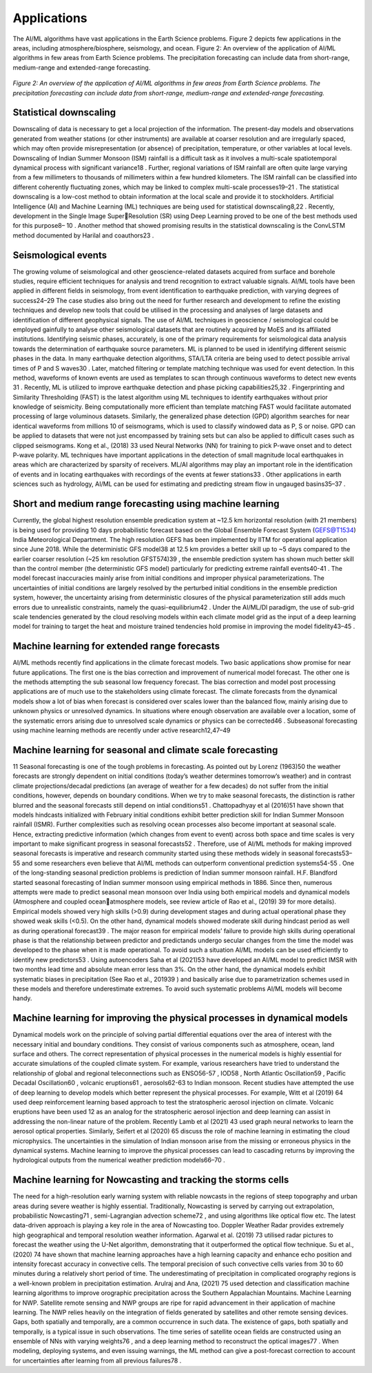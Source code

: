 Applications 
=====================================================================================
The AI/ML algorithms have vast applications in the Earth Science problems. Figure 2 depicts few 
applications in the areas, including atmosphere/biosphere, seismology, and ocean. 
Figure 2: An overview of the application of AI/ML algorithms in few areas from Earth Science problems.
The precipitation forecasting can include data from short-range, medium-range and extended-range 
forecasting.

.. figure:: ./images/application.jpg
   :align: center

   *Figure 2: An overview of the application of AI/ML algorithms in few areas from Earth Science problems. The precipitation forecasting can include data from short-range, medium-range and extended-range forecasting.*

Statistical downscaling
______________________________
Downscaling of data is necessary to get a local projection of the information. The present-day 
models and observations generated from weather stations (or other instruments) are available at 
coarser resolution and are irregularly spaced, which may often provide misrepresentation (or 
absence) of precipitation, temperature, or other variables at local levels. Downscaling of Indian 
Summer Monsoon (ISM) rainfall is a difficult task as it involves a multi-scale spatiotemporal 
dynamical process with significant variance18
. Further, regional variations of ISM rainfall are 
often quite large varying from a few millimeters to thousands of millimeters within a few hundred 
kilometers. The ISM rainfall can be classified into different coherently fluctuating zones, which 
may be linked to complex multi-scale processes19–21
.
The statistical downscaling is a low-cost method to obtain information at the local scale and 
provide it to stockholders. Artificial Intelligence (AI) and Machine Learning (ML) techniques are 
being used for statistical downscaling8,22
. Recently, development in the Single Image SuperResolution (SR) using Deep Learning proved to be one of the best methods used for this purpose8–
10 . Another method that showed promising results in the statistical downscaling is the ConvLSTM 
method documented by Harilal and coauthors23
.

Seismological events
__________________________
The growing volume of seismological and other geoscience-related datasets acquired from surface 
and borehole studies, require efficient techniques for analysis and trend recognition to extract 
valuable signals. AI/ML tools have been applied in different fields in seismology, from event 
identification to earthquake prediction, with varying degrees of success24–29 The case studies also 
bring out the need for further research and development to refine the existing techniques and 
develop new tools that could be utilised in the processing and analyses of large datasets and 
identification of different geophysical signals. The use of AI/ML techniques in geoscience / 
seismological could be employed gainfully to analyse other seismological datasets that are 
routinely acquired by MoES and its affiliated institutions. Identifying seismic phases, accurately,
is one of the primary requirements for seismological data analysis towards the determination of 
earthquake source parameters. ML is planned to be used in identifying different seismic phases in 
the data. 
In many earthquake detection algorithms, STA/LTA criteria are being used to detect possible 
arrival times of P and S waves30 . Later, matched filtering or template matching technique was 
used for event detection. In this method, waveforms of known events are used as templates to scan 
through continuous waveforms to detect new events
31
. Recently, ML is utilized to improve 
earthquake detection and phase picking capabilities25,32
. Fingerprinting and Similarity 
Thresholding (FAST) is the latest algorithm using ML techniques to identify earthquakes without 
prior knowledge of seismicity. Being computationally more efficient than template matching 
FAST would facilitate automated processing of large voluminous datasets. Similarly, the 
generalized phase detection (GPD) algorithm searches for near identical waveforms from millions 
10
of seismograms, which is used to classify windowed data as P, S or noise. GPD can be applied to 
datasets that were not just encompassed by training sets but can also be applied to difficult cases 
such as clipped seismograms. Kong et al., (2018)
33
used Neural Networks (NN) for training to pick 
P-wave onset and to detect P-wave polarity. ML techniques have important applications in the 
detection of small magnitude local earthquakes in areas which are characterized by sparsity of 
receivers. ML/AI algorithms may play an important role in the identification of events and in 
locating earthquakes with recordings of the events at fewer stations33
. Other applications in earth 
sciences such as hydrology, AI/ML can be used for estimating and predicting stream flow in 
ungauged basins35–37
.

Short and medium range forecasting using machine learning 
_________________________________________________________________
Currently, the global highest resolution ensemble predication system at ~12.5 km horizontal 
resolution (with 21 members) is being used for providing 10 days probabilistic forecast based on 
the Global Ensemble Forecast System (GEFS@T1534) India Meteorological Department. The 
high resolution GEFS has been implemented by IITM for operational application since June 2018. 
While the deterministic GFS model38
at 12.5 km provides a better skill up to ~5 days compared 
to the earlier coarser resolution (~25 km resolution GFST574)39
, the ensemble prediction system 
has shown much better skill than the control member (the deterministic GFS model) particularly 
for predicting extreme rainfall events40-41 . The model forecast inaccuracies mainly arise from 
initial conditions and improper physical parameterizations. The uncertainties of initial conditions 
are largely resolved by the perturbed initial conditions in the ensemble prediction system, however,
the uncertainty arising from deterministic closures of the physical parameterization still adds much 
errors due to unrealistic constraints, namely the quasi-equilibrium42
. Under the AI/ML/Dl 
paradigm, the use of sub-grid scale tendencies generated by the cloud resolving models within 
each climate model grid as the input of a deep learning model for training to target the heat and 
moisture trained tendencies hold promise in improving the model fidelity43–45
.

Machine learning for extended range forecasts
____________________________________________________
AI/ML methods recently find applications in the climate forecast models. Two basic applications 
show promise for near future applications. The first one is the bias correction and improvement of 
numerical model forecast. The other one is the methods attempting the sub seasonal low frequency 
forecast. The bias correction and model post processing applications are of much use to the 
stakeholders using climate forecast. The climate forecasts from the dynamical models show a lot 
of bias when forecast is considered over scales lower than the balanced flow, mainly arising due 
to unknown physics or unresolved dynamics. In situations where enough observation are available 
over a location, some of the systematic errors arising due to unresolved scale dynamics or physics 
can be corrected46
. Subseasonal forecasting using machine learning methods are recently under 
active research12,47–49

Machine learning for seasonal and climate scale forecasting 
________________________________________________________________
11
Seasonal forecasting is one of the tough problems in forecasting. As pointed out by Lorenz (1963)50
the weather forecasts are strongly dependent on initial conditions (today’s weather determines 
tomorrow’s weather) and in contrast climate projections/decadal predictions (an average of 
weather for a few decades) do not suffer from the initial conditions, however, depends on boundary 
conditions. When we try to make seasonal forecasts, the distinction is rather blurred and the 
seasonal forecasts still depend on intial conditions51
. Chattopadhyay et al (2016)51
have shown that 
models hindcasts initialized with February initial conditions exhibit better prediction skill for 
Indian Summer Monsoon rainfall (ISMR). Further complexities such as resolving ocean processes 
also become important at seasonal scale. Hence, extracting predictive information (which changes 
from event to event) across both space and time scales is very important to make significant 
progress in seasonal forecasts52
. Therefore, use of AI/ML methods for making improved seasonal 
forecasts is imperative and research community started using these methods widely in seasonal 
forecasts53–55
and some researchers even believe that AI/ML methods can outperform
conventional prediction systems54-55
.
One of the long-standing seasonal prediction problems is prediction of Indian summer monsoon 
rainfall. H.F. Blandford started seasonal forecasting of Indian summer monsoon using empirical 
methods in 1886. Since then, numerous attempts were made to predict seasonal mean monsoon 
over India using both empirical models and dynamical models (Atmosphere and coupled oceanatmosphere models, see review article of Rao et al., (2019)
39
for more details). Empirical models 
showed very high skills (>0.9) during development stages and during actual operational phase they 
showed weak skills (<0.5). On the other hand, dynamical models showed moderate skill during 
hindcast period as well as during operational forecast39
. The major reason for empirical models’
failure to provide high skills during operational phase is that the relationship between predictor 
and predictands undergo secular changes from the time the model was developed to the phase 
when it is made operational. To avoid such a situation AI/ML models can be used efficiently to 
identify new predictors53
. Using autoencoders Saha et al (2021)53
have developed an AI/ML model 
to predict IMSR with two months lead time and absolute mean error less than 3%. On the other 
hand, the dynamical models exhibit systematic biases in precipitation (See Rao et al., 201939
) and 
basically arise due to parametrization schemes used in these models and therefore underestimate 
extremes. To avoid such systematic problems AI/ML models will become handy.

Machine learning for improving the physical processes in dynamical models
___________________________________________________________________________________
Dynamical models work on the principle of solving partial differential equations over the area of 
interest with the necessary initial and boundary conditions. They consist of various components 
such as atmosphere, ocean, land surface and others. The correct representation of physical 
processes in the numerical models is highly essential for accurate simulations of the coupled 
climate system. For example, various researchers have tried to understand the relationship of 
global and regional teleconnections such as ENSO56-57
, IOD58
, North Atlantic Oscillation59
, 
Pacific Decadal Oscillation60 , volcanic eruptions61 , aerosols62-63 to Indian monsoon. Recent 
studies have attempted the use of deep learning to develop models which better represent the 
physical processes. For example, Witt et al (2019)
64
used deep reinforcement learning based 
approach to test the stratospheric aerosol injection on climate. Volcanic eruptions have been used 
12
as an analog for the stratospheric aerosol injection and deep learning can assist in addressing the 
non-linear nature of the problem. Recently Lamb et al (2021)
43
used graph neural networks to learn 
the aerosol optical properties. Similarly, Seifert et al (2020)
65
discuss the role of machine learning 
in estimating the cloud microphysics. The uncertainties in the simulation of Indian monsoon arise 
from the missing or erroneous physics in the dynamical systems. Machine learning to improve the 
physical processes can lead to cascading returns by improving the hydrological outputs from the 
numerical weather prediction models66–70
. 

Machine learning for Nowcasting and tracking the storms cells
___________________________________________________________________
The need for a high-resolution early warning system with reliable nowcasts in the regions of steep 
topography and urban areas during severe weather is highly essential. Traditionally, Nowcasting 
is served by carrying out extrapolation, probabilistic Nowcasting71 , semi-Lagrangian advection 
scheme72
, and using algorithms like optical flow etc. The latest data-driven approach is playing a 
key role in the area of Nowcasting too. Doppler Weather Radar provides extremely high 
geographical and temporal resolution weather information. Agarwal et al. (2019)
73
utilised radar 
pictures to forecast the weather using the U-Net algorithm, demonstrating that it outperformed the 
optical flow technique. Su et al., (2020)
74
have shown that machine learning approaches have a 
high learning capacity and enhance echo position and intensity forecast accuracy in convective 
cells. The temporal precision of such convective cells varies from 30 to 60 minutes during a 
relatively short period of time. The underestimating of precipitation in complicated orography 
regions is a well-known problem in precipitation estimation. Arulraj and Ana, (2021)
75
used 
detection and classification machine learning algorithms to improve orographic precipitation 
across the Southern Appalachian Mountains. Machine Learning for NWP.
Satellite remote sensing and NWP groups are ripe for rapid advancement in their application of 
machine learning. The NWP relies heavily on the integration of fields generated by satellites and 
other remote sensing devices. Gaps, both spatially and temporally, are a common occurrence in 
such data. The existence of gaps, both spatially and temporally, is a typical issue in such 
observations. The time series of satellite ocean fields are constructed using an ensemble of NNs 
with varying weights76
, and a deep learning method to reconstruct the optical images77
. When 
modeling, deploying systems, and even issuing warnings, the ML method can give a post-forecast 
correction to account for uncertainties after learning from all previous failures78
.
